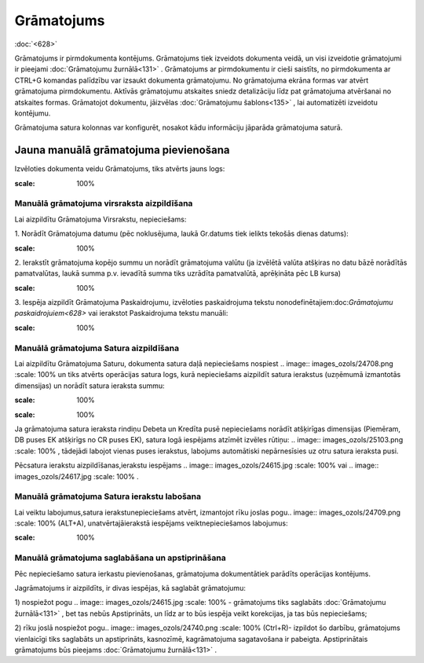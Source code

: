 .. 331 Grāmatojums*************** 
:doc:`<628>`

Grāmatojums ir pirmdokumenta kontējums. Grāmatojums tiek izveidots
dokumenta veidā, un visi izveidotie grāmatojumi ir pieejami
:doc:`Grāmatojumu žurnālā<131>` . Grāmatojums ar pirmdokumentu ir
cieši saistīts, no pirmdokumenta ar CTRL+G komandas palīdzību var
izsaukt dokumenta grāmatojumu. No grāmatojuma ekrāna formas var atvērt
grāmatojuma pirmdokumentu. Aktīvās grāmatojumu atskaites sniedz
detalizāciju līdz pat grāmatojuma atvēršanai no atskaites formas.
Grāmatojot dokumentu, jāizvēlas :doc:`Grāmatojumu šablons<135>` , lai
automatizēti izveidotu kontējumu.

Grāmatojuma satura kolonnas var konfigurēt, nosakot kādu informāciju
jāparāda grāmatojuma saturā.



Jauna manuālā grāmatojuma pievienošana
``````````````````````````````````````

Izvēloties dokumenta veidu Grāmatojums, tiks atvērts jauns logs:



.. image:: images_ozols/25096.png
:scale: 100%




Manuālā grāmatojuma virsraksta aizpildīšana
+++++++++++++++++++++++++++++++++++++++++++



Lai aizpildītu Grāmatojuma Virsrakstu, nepieciešams:



1. Norādīt Grāmatojuma datumu (pēc noklusējuma, laukā Gr.datums tiek
ielikts tekošās dienas datums):



.. image:: images_ozols/25097.png
:scale: 100%




2. Ierakstīt grāmatojuma kopējo summu un norādīt grāmatojuma valūtu
(ja izvēlētā valūta atšķiras no datu bāzē norādītās pamatvalūtas,
laukā summa p.v. ievadītā summa tiks uzrādīta pamatvalūtā, aprēķināta
pēc LB kursa)



.. image:: images_ozols/25098.png
:scale: 100%




3. Iespēja aizpildīt Grāmatojuma Paskaidrojumu, izvēloties
paskaidrojuma tekstu nonodefinētajiem:doc:`Grāmatojumu
paskaidrojuiem<628>` vai ierakstot Paskaidrojuma tekstu manuāli:


.. image:: images_ozols/25099.png
:scale: 100%







Manuālā grāmatojuma Satura aizpildīšana
+++++++++++++++++++++++++++++++++++++++

Lai aizpildītu Grāmatojuma Saturu, dokumenta satura daļā nepieciešams
nospiest .. image:: images_ozols/24708.png
:scale: 100%
un tiks atvērts operācijas satura logs, kurā nepieciešams aizpildīt
satura ierakstus (uzņēmumā izmantotās dimensijas) un norādīt satura
ieraksta summu:



.. image:: images_ozols/25100.png
:scale: 100%




.. image:: images_ozols/24545.gif
:scale: 100%
Ja grāmatojuma satura ieraksta rindiņu Debeta un Kredīta pusē
nepieciešams norādīt atšķirīgas dimensijas (Piemēram, DB puses EK
atšķirīgs no CR puses EK), satura logā iespējams atzīmēt izvēles
rūtiņu: .. image:: images_ozols/25103.png
:scale: 100%
, tādejādi labojot vienas puses ierakstus, labojums automātiski
nepārnesīsies uz otru satura ieraksta pusi.

Pēcsatura ierakstu aizpildīšanas,ierakstu iespējams .. image::
images_ozols/24615.jpg
:scale: 100%
vai .. image:: images_ozols/24617.jpg
:scale: 100%
.





Manuālā grāmatojuma Satura ierakstu labošana
++++++++++++++++++++++++++++++++++++++++++++

Lai veiktu labojumus,satura ierakstunepieciešams atvērt, izmantojot
rīku joslas pogu.. image:: images_ozols/24709.png
:scale: 100%
(ALT+A), unatvērtajāierakstā iespējams veiktnepieciešamos labojumus:



.. image:: images_ozols/25105.png
:scale: 100%






Manuālā grāmatojuma saglabāšana un apstiprināšana
+++++++++++++++++++++++++++++++++++++++++++++++++



Pēc nepieciešamo satura ierkastu pievienošanas, grāmatojuma
dokumentātiek parādīts operācijas kontējums.



Jagrāmatojums ir aizpildīts, ir divas iespējas, kā saglabāt
grāmatojumu:

1) nospiežot pogu .. image:: images_ozols/24615.jpg
:scale: 100%
- grāmatojums tiks saglabāts :doc:`Grāmatojumu žurnālā<131>` , bet tas
nebūs Apstiprināts, un līdz ar to būs iespēja veikt korekcijas, ja tas
būs nepieciešams;

2) rīku joslā nospiežot pogu.. image:: images_ozols/24740.png
:scale: 100%
(Ctrl+R)- izpildot šo darbību, grāmatojums vienlaicīgi tiks saglabāts
un apstiprināts, kasnozīmē, kagrāmatojuma sagatavošana ir pabeigta.
Apstiprinātais grāmatojums būs pieejams :doc:`Grāmatojumu
žurnālā<131>` .

 